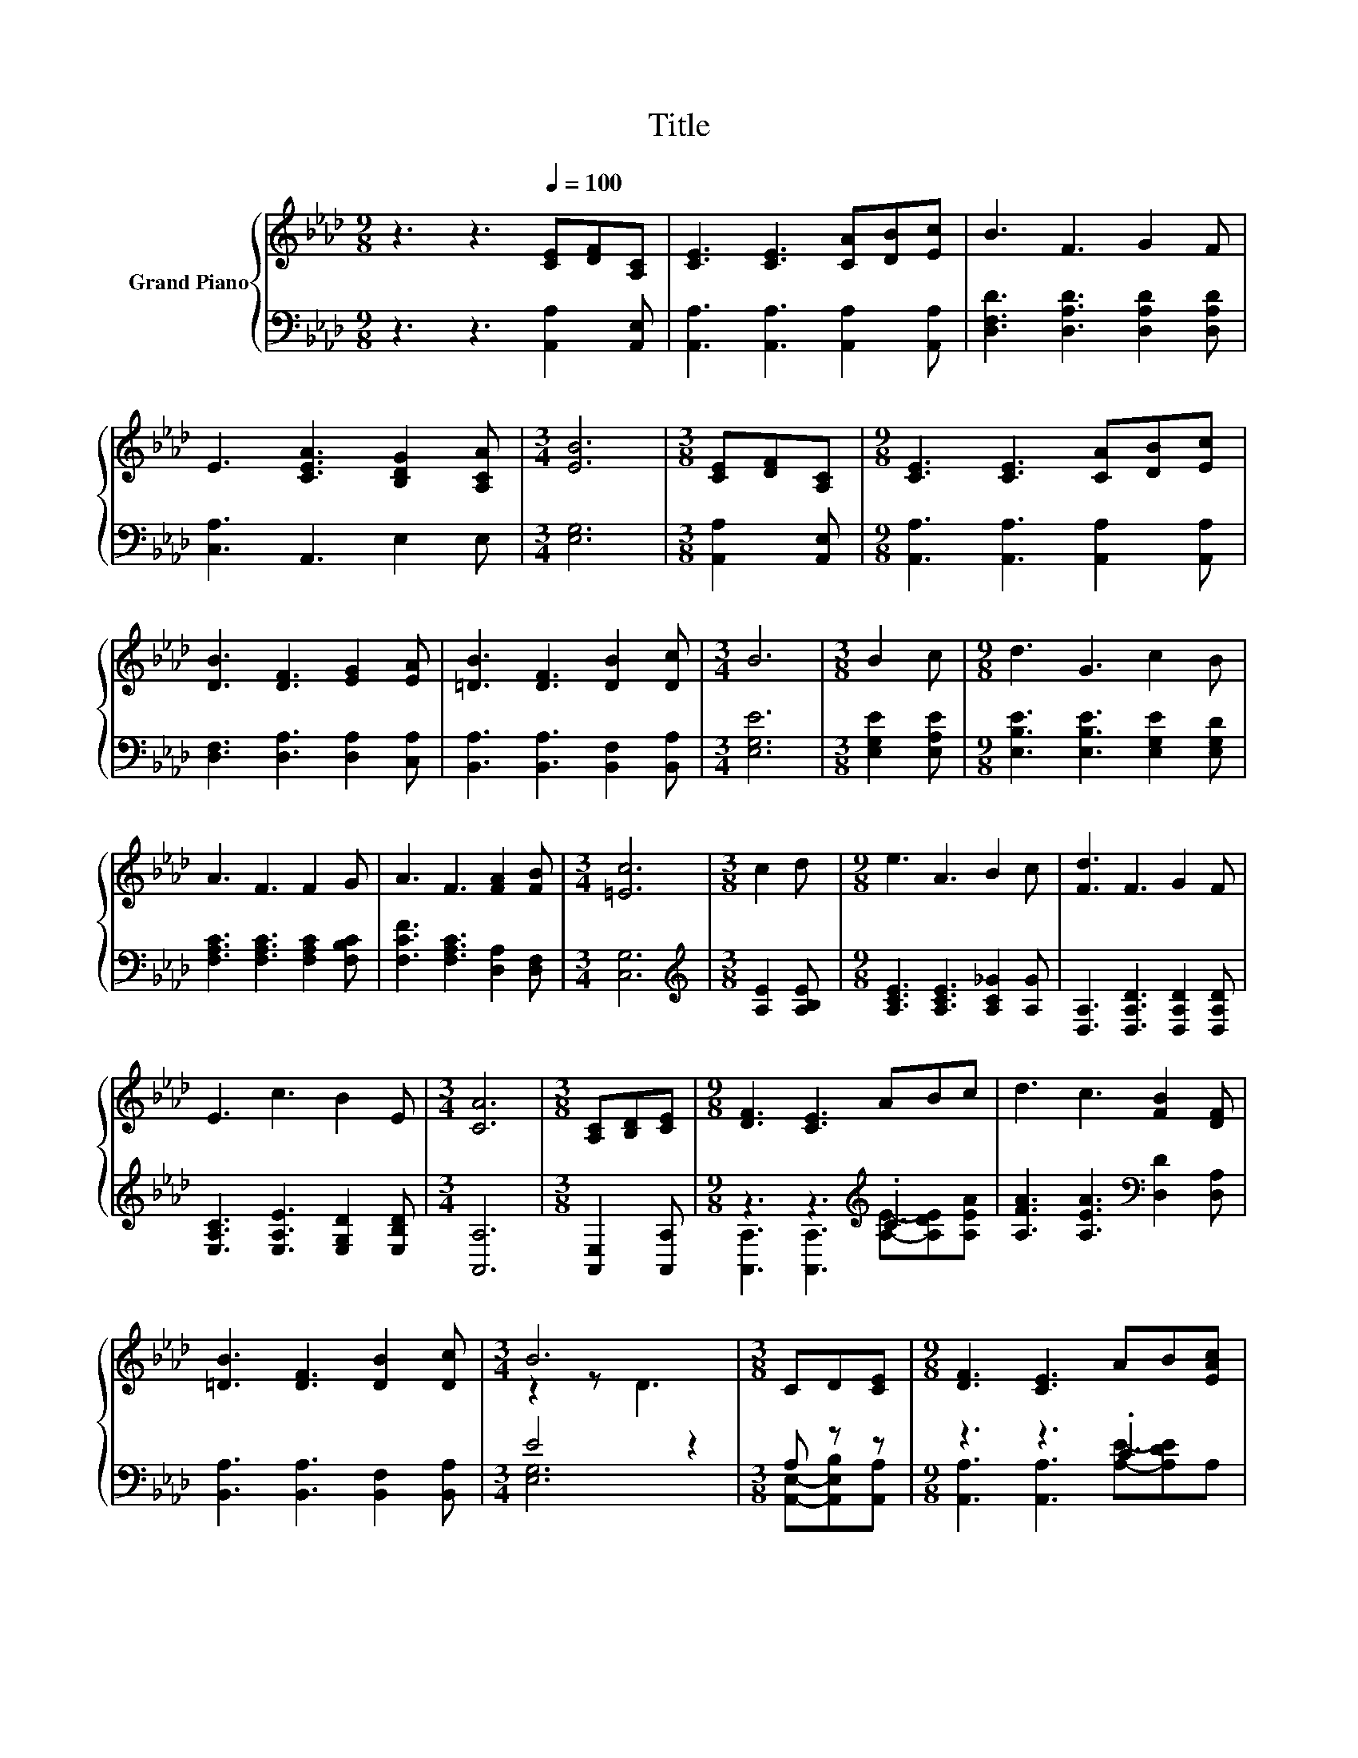 X:1
T:Title
%%score { ( 1 4 ) | ( 2 3 ) }
L:1/8
M:9/8
K:Ab
V:1 treble nm="Grand Piano"
V:4 treble 
V:2 bass 
V:3 bass 
V:1
 z3 z3[Q:1/4=100] [CE][DF][A,C] | [CE]3 [CE]3 [CA][DB][Ec] | B3 F3 G2 F | %3
 E3 [CEA]3 [B,DG]2 [A,CA] |[M:3/4] [EB]6 |[M:3/8] [CE][DF][A,C] |[M:9/8] [CE]3 [CE]3 [CA][DB][Ec] | %7
 [DB]3 [DF]3 [EG]2 [EA] | [=DB]3 [DF]3 [DB]2 [Dc] |[M:3/4] B6 |[M:3/8] B2 c |[M:9/8] d3 G3 c2 B | %12
 A3 F3 F2 G | A3 F3 [FA]2 [FB] |[M:3/4] [=Ec]6 |[M:3/8] c2 d |[M:9/8] e3 A3 B2 c | [Fd]3 F3 G2 F | %18
 E3 c3 B2 E |[M:3/4] [CA]6 |[M:3/8] [A,C][B,D][CE] |[M:9/8] [DF]3 [CE]3 ABc | d3 c3 [FB]2 [DF] | %23
 [=DB]3 [DF]3 [DB]2 [Dc] |[M:3/4] B6 |[M:3/8] CD[CE] |[M:9/8] [DF]3 [CE]3 AB[EAc] | %27
 [FAe]3 [FAd]3 [Fc]2 [FB] | A3 E3 B2 c |[M:3/4] [CA]6 |] %30
V:2
 z3 z3 [A,,A,]2 [A,,E,] | [A,,A,]3 [A,,A,]3 [A,,A,]2 [A,,A,] | [D,F,D]3 [D,A,D]3 [D,A,D]2 [D,A,D] | %3
 [C,A,]3 A,,3 E,2 E, |[M:3/4] [E,G,]6 |[M:3/8] [A,,A,]2 [A,,E,] | %6
[M:9/8] [A,,A,]3 [A,,A,]3 [A,,A,]2 [A,,A,] | [D,F,]3 [D,A,]3 [D,A,]2 [C,A,] | %8
 [B,,A,]3 [B,,A,]3 [B,,F,]2 [B,,A,] |[M:3/4] [E,G,E]6 |[M:3/8] [E,G,E]2 [E,A,E] | %11
[M:9/8] [E,B,E]3 [E,B,E]3 [E,G,E]2 [E,G,D] | [F,A,C]3 [F,A,C]3 [F,A,C]2 [F,B,C] | %13
 [F,CF]3 [F,A,C]3 [D,A,]2 [D,F,] |[M:3/4] [C,G,]6 |[M:3/8][K:treble] [A,E]2 [A,B,E] | %16
[M:9/8] [A,CE]3 [A,CE]3 [A,C_G]2 [A,G] | [D,A,]3 [D,A,D]3 [D,A,D]2 [D,A,D] | %18
 [E,A,C]3 [E,A,E]3 [E,G,D]2 [E,B,D] |[M:3/4] [A,,A,]6 |[M:3/8] [A,,E,]2 [A,,A,] | %21
[M:9/8] z3 z3[K:treble] .C3 | [A,FA]3 [A,EA]3[K:bass] [D,D]2 [D,A,] | %23
 [B,,A,]3 [B,,A,]3 [B,,F,]2 [B,,A,] |[M:3/4] E4 z2 |[M:3/8] A, z z |[M:9/8] z3 z3 .C3 | %27
 D,3 D,3 [D,D]2 [D,D] | [E,CE]3 [E,A,C]3 [E,G,D]2 [E,G,E] |[M:3/4] [A,,A,]6 |] %30
V:3
 x9 | x9 | x9 | x9 |[M:3/4] x6 |[M:3/8] x3 |[M:9/8] x9 | x9 | x9 |[M:3/4] x6 |[M:3/8] x3 | %11
[M:9/8] x9 | x9 | x9 |[M:3/4] x6 |[M:3/8][K:treble] x3 |[M:9/8] x9 | x9 | x9 |[M:3/4] x6 | %20
[M:3/8] x3 |[M:9/8] [A,,A,]3 [A,,A,]3[K:treble] [A,E]-[A,DE][A,EA] | x6[K:bass] x3 | x9 | %24
[M:3/4] [E,G,]6 |[M:3/8] [A,,E,]-[A,,E,B,][A,,A,] |[M:9/8] [A,,A,]3 [A,,A,]3 [A,E]-[A,DE]A, | x9 | %28
 x9 |[M:3/4] x6 |] %30
V:4
 x9 | x9 | x9 | x9 |[M:3/4] x6 |[M:3/8] x3 |[M:9/8] x9 | x9 | x9 |[M:3/4] x6 |[M:3/8] x3 | %11
[M:9/8] x9 | x9 | x9 |[M:3/4] x6 |[M:3/8] x3 |[M:9/8] x9 | x9 | x9 |[M:3/4] x6 |[M:3/8] x3 | %21
[M:9/8] x9 | x9 | x9 |[M:3/4] z2 z D3 |[M:3/8] x3 |[M:9/8] x9 | x9 | x9 |[M:3/4] x6 |] %30

